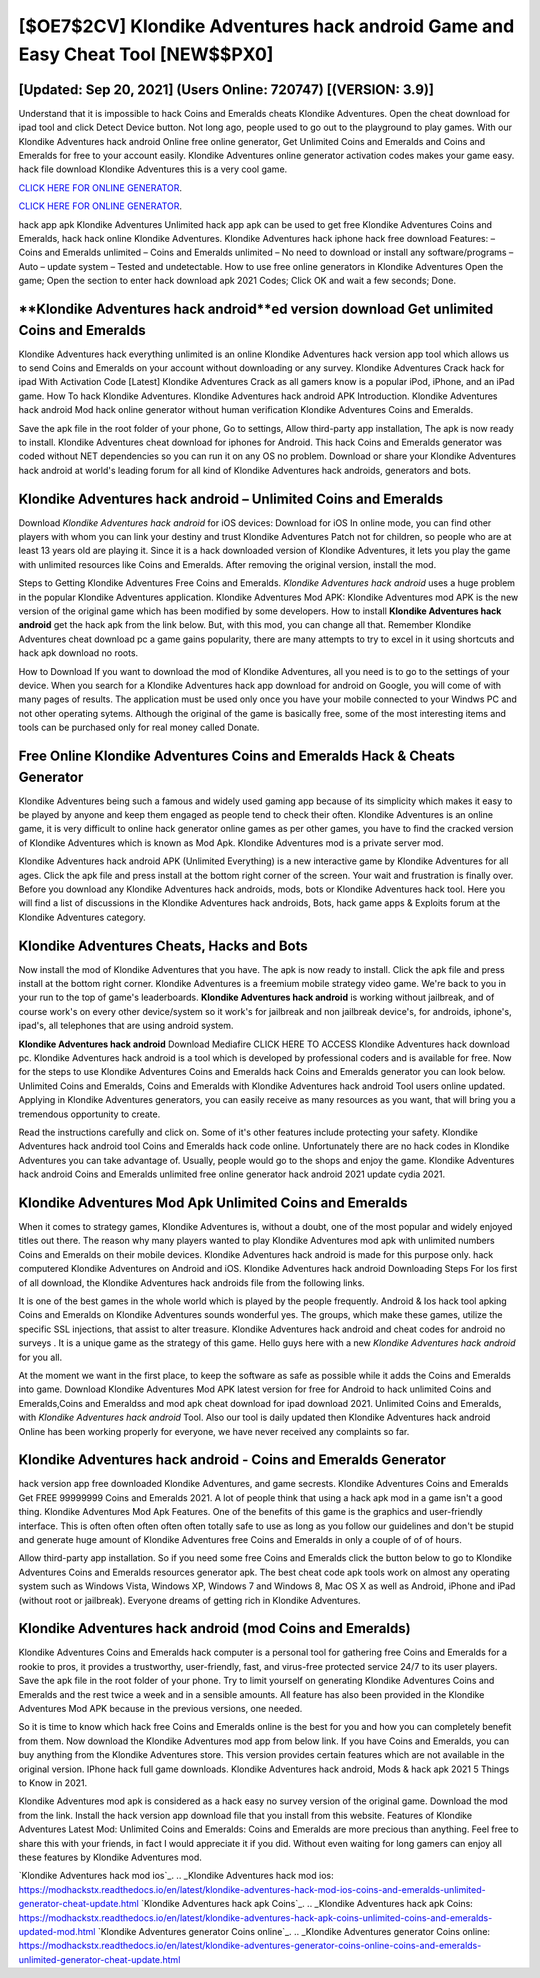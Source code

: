 [$OE7$2CV] Klondike Adventures hack android Game and Easy Cheat Tool [NEW$$PX0]
=========

[Updated: Sep 20, 2021] (Users Online: 720747) [(VERSION: 3.9)]
---------

Understand that it is impossible to hack Coins and Emeralds cheats Klondike Adventures.  Open the cheat download for ipad tool and click Detect Device button.  Not long ago, people used to go out to the playground to play games.  With our Klondike Adventures hack android Online free online generator, Get Unlimited Coins and Emeralds and Coins and Emeralds for free to your account easily. Klondike Adventures online generator activation codes makes your game easy.  hack file download Klondike Adventures this is a very cool game.

`CLICK HERE FOR ONLINE GENERATOR`_.

.. _CLICK HERE FOR ONLINE GENERATOR: http://livedld.xyz/8f0cded

`CLICK HERE FOR ONLINE GENERATOR`_.

.. _CLICK HERE FOR ONLINE GENERATOR: http://livedld.xyz/8f0cded

hack app apk Klondike Adventures Unlimited hack app apk can be used to get free Klondike Adventures Coins and Emeralds, hack hack online Klondike Adventures. Klondike Adventures hack iphone hack free download Features: – Coins and Emeralds unlimited – Coins and Emeralds unlimited – No need to download or install any software/programs – Auto – update system – Tested and undetectable.  How to use free online generators in Klondike Adventures Open the game; Open the section to enter hack download apk 2021 Codes; Click OK and wait a few seconds; Done.

**Klondike Adventures hack android**ed version download Get unlimited Coins and Emeralds
---------

Klondike Adventures hack everything unlimited is an online Klondike Adventures hack version app tool which allows us to send Coins and Emeralds on your account without downloading or any survey.  Klondike Adventures Crack hack for ipad With Activation Code [Latest] Klondike Adventures Crack as all gamers know is a popular iPod, iPhone, and an iPad game.  How To hack Klondike Adventures.  Klondike Adventures hack android APK Introduction.  Klondike Adventures hack android Mod hack online generator without human verification Klondike Adventures Coins and Emeralds.

Save the apk file in the root folder of your phone, Go to settings, Allow third-party app installation, The apk is now ready to install.  Klondike Adventures cheat download for iphones for Android. This hack Coins and Emeralds generator was coded without NET dependencies so you can run it on any OS no problem. Download or share your Klondike Adventures hack android at world's leading forum for all kind of Klondike Adventures hack androids, generators and bots.


Klondike Adventures hack android – Unlimited Coins and Emeralds
---------

Download *Klondike Adventures hack android* for iOS devices: Download for iOS In online mode, you can find other players with whom you can link your destiny and trust Klondike Adventures Patch not for children, so people who are at least 13 years old are playing it. Since it is a hack downloaded version of Klondike Adventures, it lets you play the game with unlimited resources like Coins and Emeralds.  After removing the original version, install the mod.

Steps to Getting Klondike Adventures Free Coins and Emeralds.  *Klondike Adventures hack android* uses a huge problem in the popular Klondike Adventures application.  Klondike Adventures Mod APK: Klondike Adventures mod APK is the new version of the original game which has been modified by some developers.  How to install **Klondike Adventures hack android** get the hack apk from the link below.  But, with this mod, you can change all that. Remember Klondike Adventures cheat download pc a game gains popularity, there are many attempts to try to excel in it using shortcuts and hack apk download no roots.

How to Download If you want to download the mod of Klondike Adventures, all you need is to go to the settings of your device.  When you search for a Klondike Adventures hack app download for android on Google, you will come of with many pages of results. The application must be used only once you have your mobile connected to your Windws PC and not other operating sytems.  Although the original of the game is basically free, some of the most interesting items and tools can be purchased only for real money called Donate.

Free Online Klondike Adventures Coins and Emeralds Hack & Cheats Generator
---------

Klondike Adventures being such a famous and widely used gaming app because of its simplicity which makes it easy to be played by anyone and keep them engaged as people tend to check their often.  Klondike Adventures is an online game, it is very difficult to online hack generator online games as per other games, you have to find the cracked version of Klondike Adventures which is known as Mod Apk.  Klondike Adventures mod is a private server mod.

Klondike Adventures hack android APK (Unlimited Everything) is a new interactive game by Klondike Adventures for all ages.  Click the apk file and press install at the bottom right corner of the screen. Your wait and frustration is finally over. Before you download any Klondike Adventures hack androids, mods, bots or Klondike Adventures hack tool. Here you will find a list of discussions in the Klondike Adventures hack androids, Bots, hack game apps & Exploits forum at the Klondike Adventures category.

Klondike Adventures Cheats, Hacks and Bots
---------

Now install the mod of Klondike Adventures that you have. The apk is now ready to install. Click the apk file and press install at the bottom right corner. Klondike Adventures is a freemium mobile strategy video game.  We're back to you in your run to the top of game's leaderboards. **Klondike Adventures hack android** is working without jailbreak, and of course work's on every other device/system so it work's for jailbreak and non jailbreak device's, for androids, iphone's, ipad's, all telephones that are using android system.

**Klondike Adventures hack android** Download Mediafire CLICK HERE TO ACCESS Klondike Adventures hack download pc.  Klondike Adventures hack android is a tool which is developed by professional coders and is available for free. Now for the steps to use Klondike Adventures Coins and Emeralds hack Coins and Emeralds generator you can look below.  Unlimited Coins and Emeralds, Coins and Emeralds with Klondike Adventures hack android Tool users online updated.  Applying in Klondike Adventures generators, you can easily receive as many resources as you want, that will bring you a tremendous opportunity to create.

Read the instructions carefully and click on. Some of it's other features include protecting your safety.  Klondike Adventures hack android tool Coins and Emeralds hack code online. Unfortunately there are no hack codes in Klondike Adventures you can take advantage of.  Usually, people would go to the shops and enjoy the game.  Klondike Adventures hack android Coins and Emeralds unlimited free online generator hack android 2021 update cydia 2021.

Klondike Adventures Mod Apk Unlimited Coins and Emeralds
---------

When it comes to strategy games, Klondike Adventures is, without a doubt, one of the most popular and widely enjoyed titles out there.  The reason why many players wanted to play Klondike Adventures mod apk with unlimited numbers Coins and Emeralds on their mobile devices. Klondike Adventures hack android is made for this purpose only.  hack computered Klondike Adventures on Android and iOS.  Klondike Adventures hack android Downloading Steps For Ios first of all download, the Klondike Adventures hack androids file from the following links.

It is one of the best games in the whole world which is played by the people frequently.  Android & Ios hack tool apking Coins and Emeralds on Klondike Adventures sounds wonderful yes.  The groups, which make these games, utilize the specific SSL injections, that assist to alter treasure. Klondike Adventures hack android and cheat codes for android no surveys .  It is a unique game as the strategy of this game.  Hello guys here with a new *Klondike Adventures hack android* for you all.

At the moment we want in the first place, to keep the software as safe as possible while it adds the Coins and Emeralds into game. Download Klondike Adventures Mod APK latest version for free for Android to hack unlimited Coins and Emeralds,Coins and Emeraldss and  mod apk cheat download for ipad download 2021. Unlimited Coins and Emeralds, with *Klondike Adventures hack android* Tool.  Also our tool is daily updated then Klondike Adventures hack android Online has been working properly for everyone, we have never received any complaints so far.

Klondike Adventures hack android - Coins and Emeralds Generator
---------

hack version app free downloaded Klondike Adventures, and game secrests.  Klondike Adventures Coins and Emeralds Get FREE 99999999 Coins and Emeralds 2021. A lot of people think that using a hack apk mod in a game isn't a good thing.  Klondike Adventures Mod Apk Features. One of the benefits of this game is the graphics and user-friendly interface.  This is often often often often often totally safe to use as long as you follow our guidelines and don't be stupid and generate huge amount of Klondike Adventures free Coins and Emeralds in only a couple of of of hours.

Allow third-party app installation.  So if you need some free Coins and Emeralds click the button below to go to Klondike Adventures Coins and Emeralds resources generator apk.  The best cheat code apk tools work on almost any operating system such as Windows Vista, Windows XP, Windows 7 and Windows 8, Mac OS X as well as Android, iPhone and iPad (without root or jailbreak). Everyone dreams of getting rich in Klondike Adventures.

Klondike Adventures hack android (mod Coins and Emeralds)
---------

Klondike Adventures Coins and Emeralds hack computer is a personal tool for gathering free Coins and Emeralds for a rookie to pros, it provides a trustworthy, user-friendly, fast, and virus-free protected service 24/7 to its user players.  Save the apk file in the root folder of your phone.  Try to limit yourself on generating Klondike Adventures Coins and Emeralds and the rest twice a week and in a sensible amounts.  All feature has also been provided in the Klondike Adventures Mod APK because in the previous versions, one needed.

So it is time to know which hack free Coins and Emeralds online is the best for you and how you can completely benefit from them.  Now download the Klondike Adventures mod app from below link.  If you have Coins and Emeralds, you can buy anything from the Klondike Adventures store.  This version provides certain features which are not available in the original version.  IPhone hack full game downloads.  Klondike Adventures hack android, Mods & hack apk 2021 5 Things to Know in 2021.

Klondike Adventures mod apk is considered as a hack easy no survey version of the original game.  Download the mod from the link.  Install the hack version app download file that you install from this website.  Features of Klondike Adventures Latest Mod: Unlimited Coins and Emeralds: Coins and Emeralds are more precious than anything.  Feel free to share this with your friends, in fact I would appreciate it if you did. Without even waiting for long gamers can enjoy all these features by Klondike Adventures mod.

`Klondike Adventures hack mod ios`_.
.. _Klondike Adventures hack mod ios: https://modhackstx.readthedocs.io/en/latest/klondike-adventures-hack-mod-ios-coins-and-emeralds-unlimited-generator-cheat-update.html
`Klondike Adventures hack apk Coins`_.
.. _Klondike Adventures hack apk Coins: https://modhackstx.readthedocs.io/en/latest/klondike-adventures-hack-apk-coins-unlimited-coins-and-emeralds-updated-mod.html
`Klondike Adventures generator Coins online`_.
.. _Klondike Adventures generator Coins online: https://modhackstx.readthedocs.io/en/latest/klondike-adventures-generator-coins-online-coins-and-emeralds-unlimited-generator-cheat-update.html